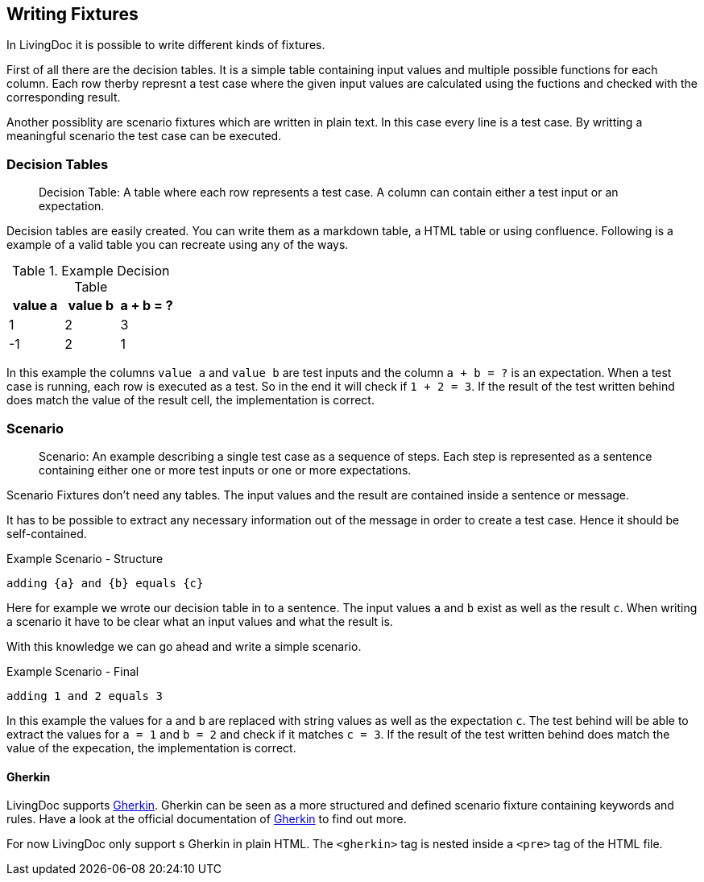 == Writing Fixtures
In LivingDoc it is possible to write different kinds of fixtures.

First of all there are the decision tables.
It is a simple table containing input values and multiple possible functions for each column.
Each row therby represnt a test case where the given input values are calculated using the fuctions and checked with the corresponding result.

Another possiblity are scenario fixtures which are written in plain text.
In this case every line is a test case.
By writting a meaningful scenario the test case can be executed.


=== Decision Tables

> Decision Table: A table where each row represents a test case.
A column can contain either a test input or an expectation.

Decision tables are easily created.
You can write them as a markdown table, a HTML table or using confluence.
Following is a example of a valid table you can recreate using any of the ways.


.Example Decision Table

|===
|value a |value b |a + b = ?

|1
|2
|3

|-1
|2
|1
|===

In this example the columns `value a` and `value b` are test inputs and the column
`a + b = ?` is an expectation.
When a test case is running, each row is executed as a test.
So in the end it will check if `1 + 2 = 3`.
If the result of the test written behind does match the value of the result cell, the implementation is correct.

=== Scenario
> Scenario: An example describing a single test case as a sequence of steps.
Each step is represented as a sentence containing either one or more test inputs
or one or more expectations.

Scenario Fixtures don't need any tables.
The input values and the result are contained inside a sentence or message.

It has to be possible to extract any necessary information out of the message in order to create a test case.
Hence it should be self-contained.

.Example Scenario - Structure
    adding {a} and {b} equals {c}

Here for example we wrote our decision table in to a sentence.
The input values `a` and `b` exist as well as the result `c`.
When writing a scenario it have to be clear what an input values and what the result is.

With this knowledge we can go ahead and write a simple scenario.

.Example Scenario - Final
    adding 1 and 2 equals 3

In this example the values for `a` and `b` are replaced with string values as well as the expectation `c`.
The test behind will be able to extract the values for `a = 1` and `b = 2` and check if it matches `c = 3`.
If the result of the test written behind does match the value of the expecation, the implementation is correct.


==== Gherkin
LivingDoc supports link:https://cucumber.io/docs/gherkin/[Gherkin].
Gherkin can be seen as a more structured and defined scenario fixture containing keywords and rules.
Have a look at the official documentation of link:https://cucumber.io/docs/gherkin/[Gherkin] to find out more.

For now LivingDoc only support s Gherkin in plain HTML.
The `<gherkin>` tag is nested inside a `<pre>` tag of the HTML file.
